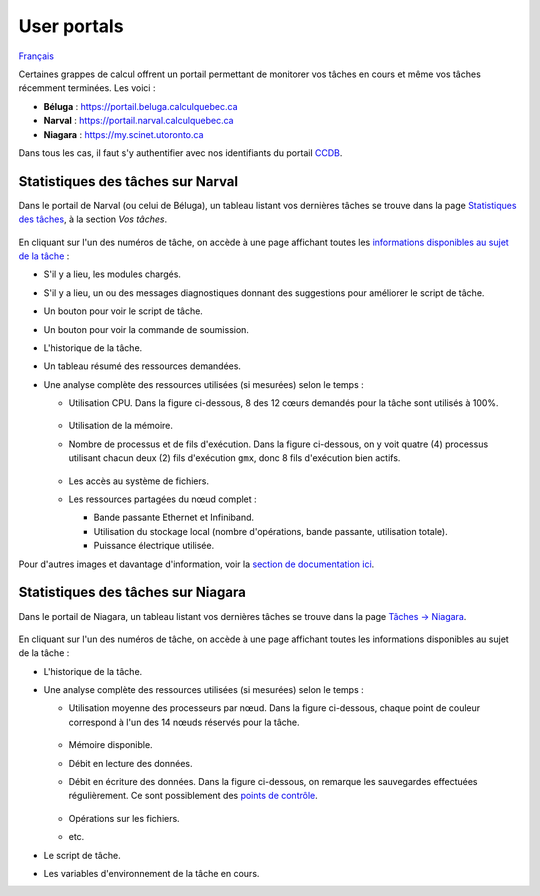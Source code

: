 User portals
============

`Français <../../fr/monitoring/user-portal.html>`_

Certaines grappes de calcul offrent un portail permettant de monitorer vos
tâches en cours et même vos tâches récemment terminées. Les voici :

- **Béluga** : https://portail.beluga.calculquebec.ca
- **Narval** : https://portail.narval.calculquebec.ca
- **Niagara** : https://my.scinet.utoronto.ca

Dans tous les cas, il faut s'y authentifier avec nos identifiants du portail
`CCDB <https://ccdb.alliancecan.ca>`_.

Statistiques des tâches sur Narval
----------------------------------

Dans le portail de Narval (ou celui de Béluga), un tableau listant vos
dernières tâches se trouve dans la page
`Statistiques des tâches <https://portail.narval.calculquebec.ca/secure/jobstats/>`_,
à la section *Vos tâches*.

.. figure:: ../../images/portal-tasks-table-narval_en.png

En cliquant sur l'un des numéros de tâche, on accède à une page affichant
toutes les `informations disponibles au sujet de la tâche
<https://docs.alliancecan.ca/wiki/Portail#Page_d'une_t%C3%A2che_CPU>`_ :

- S'il y a lieu, les modules chargés.
- S'il y a lieu, un ou des messages diagnostiques donnant des suggestions pour
  améliorer le script de tâche.
- Un bouton pour voir le script de tâche.
- Un bouton pour voir la commande de soumission.
- L'historique de la tâche.
- Un tableau résumé des ressources demandées.
- Une analyse complète des ressources utilisées (si mesurées) selon le temps :

  - Utilisation CPU. Dans la figure ci-dessous, 8 des 12 cœurs demandés pour la
    tâche sont utilisés à 100%.

    .. figure:: ../../images/portal-cpu-core-usage_en.png

  - Utilisation de la mémoire.
  - Nombre de processus et de fils d'exécution. Dans la figure ci-dessous, on y
    voit quatre (4) processus utilisant chacun deux (2) fils d'exécution
    ``gmx``, donc 8 fils d'exécution bien actifs.

    .. figure:: ../../images/portal-processes-and-threads.png

  - Les accès au système de fichiers.
  - Les ressources partagées du nœud complet :

    - Bande passante Ethernet et Infiniband.
    - Utilisation du stockage local (nombre d'opérations, bande passante,
      utilisation totale).
    - Puissance électrique utilisée.

Pour d'autres images et davantage d'information, voir la
`section de documentation ici <https://docs.alliancecan.ca/wiki/Portail#Statistiques_des_t%C3%A2ches>`_.

Statistiques des tâches sur Niagara
-----------------------------------

Dans le portail de Niagara, un tableau listant vos
dernières tâches se trouve dans la page
`Tâches -> Niagara <https://my.scinet.utoronto.ca/jobs/niagara>`_.

.. figure:: ../../images/portal-tasks-table-niagara_en.png

En cliquant sur l'un des numéros de tâche, on accède à une page affichant
toutes les informations disponibles au sujet de la tâche :

- L'historique de la tâche.
- Une analyse complète des ressources utilisées (si mesurées) selon le temps :

  - Utilisation moyenne des processeurs par nœud. Dans la figure ci-dessous,
    chaque point de couleur correspond à l'un des 14 nœuds réservés pour la
    tâche.

    .. figure:: ../../images/portal-niagara-node-usage_en.png

  - Mémoire disponible.
  - Débit en lecture des données.
  - Débit en écriture des données. Dans la figure ci-dessous, on remarque les
    sauvegardes effectuées régulièrement. Ce sont possiblement des
    `points de contrôle <https://docs.alliancecan.ca/wiki/Points_de_contr%C3%B4le/fr>`_.

    .. figure:: ../../images/portal-niagara-write-bw_en.png

  - Opérations sur les fichiers.
  - etc.

- Le script de tâche.
- Les variables d'environnement de la tâche en cours.
